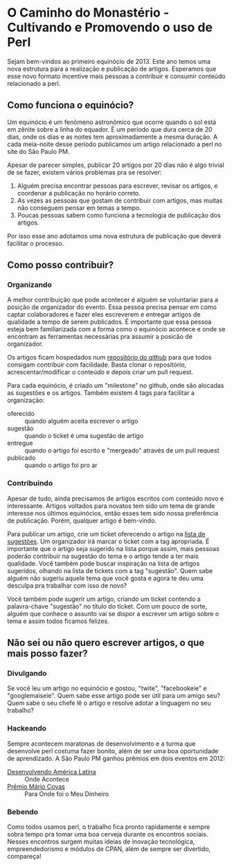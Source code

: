 * O Caminho do Monastério - Cultivando e Promovendo o uso de Perl

Sejam bem-vindos ao primeiro equinócio de 2013. Este ano temos uma
nova estrutura para a realização e publicação de artigos. Esperamos
que esse novo formato incentive mais pessoas a contribuir e consumir
conteúdo relacionado a perl.

** Como funciona o equinócio?

Um equinócio é um fenômeno astronômico que ocorre quando o sol está em
zênite sobre a linha do equador. É um período que dura cerca de 20 dias,
onde os dias e as noites tem aproximadamente a mesma
duração. A cada meia-noite desse período publicamos um artigo
relacionado a perl no site do São Paulo PM.

Apesar de parecer simples, publicar 20 artigos por 20 dias não é algo
trivial de se fazer, existem vários problemas pra se resolver:

1. Alguém precisa encontrar pessoas para escrever, revisar os
   artigos, e coordenar a publicação no horário correto.
2. As vezes as pessoas que gostam de contribuir com artigos, mas muitas não
   conseguem pensar em temas a tempo.
3. Poucas pessoas sabem como funciona a tecnologia de publicação dos
   artigos.

Por isso esse ano adotamos uma nova estrutura de publicação que
deverá facilitar o processo.

** Como posso contribuir?
*** Organizando

A melhor contribuição que pode acontecer é alguém se voluntariar para
a posição de organizador do evento. Essa pessoa precisa pensar em como
captar colaboradores e fazer eles escreverem e entregar artigos de
qualidade a tempo de serem publicados. É importante que essa pessoa
esteja bem familiarizada com a forma como o equinócio acontece e onde
se encontram as ferramentas necessárias pra assumir a posicão de
organizador.

Os artigos ficam hospedados num [[https://github.com/sppm/equinocio/][repositório do github]] para que todos
consigam contribuir com facilidade. Basta clonar o repositório,
acrescentar/modificar o conteúdo e depois criar um pull request.

Para cada equinócio, é criado um "milestone" no github, onde são
alocadas as sugestões e os artigos. Também existem 4 tags para
facilitar a organização:

- oferecido :: quando alguém aceita escrever o artigo
- sugestão :: quando o ticket é uma sugestão de artigo
- entregue :: quando o artigo foi escrito e "mergeado" através de um
              pull request
- publicado :: quando o artigo foi pro ar

*** Contribuindo

Apesar de tudo, ainda precisamos de artigos escritos com conteúdo novo
e interessante. Artigos voltados para novatos tem sido um tema de
grande interesse nos últimos equinócios, então esses tem sido nossa
preferência de publicação. Porém, qualquer artigo é bem-vindo.

Para publicar um artigo, crie um ticket oferecendo o artigo na [[https://github.com/sppm/equinocio/issues?labels=oferecido&state=open][lista
de sugestões]]. Um organizador irá marcar o ticket com a tag apropriada.
É importante que o artigo seja sugerido na lista porque assim, mais
pessoas poderão contribuir na sugestão do tema e o artigo tende a ter
mais qualidade. Você também pode buscar inspiração na lista de
artigos sugeridos, olhando na lista de tickets com a tag "sugestão".
Quem sabe alguém não sugeriu aquele tema que você gosta e agora te
deu uma desculpa pra trabalhar com isso de novo?

Você também pode sugerir um artigo, criando um ticket contendo a
palavra-chave "sugestão" no título do ticket. Com um pouco de sorte,
alguém que conhece o assunto vai se dispor a escrever um artigo sobre
o tema e assim todos ficamos felizes.

** Não sei ou não quero escrever artigos, o que mais posso fazer?
*** Divulgando

Se você leu um artigo no equinócio e gostou, "twite", "facebookeie" e
"googlemaiseie". Quem sabe esse artigo pode ser útil para um amigo
seu? Quem sabe o seu chefe lê o artigo e resolve adotar a linguagem
no seu trabalho?

*** Hackeando

Sempre acontecem maratonas de desenvolvimento e a turma que desenvolve
perl costuma fazer bonito, além de ser uma boa oportunidade de
aprendizado. A São Paulo PM ganhou prêmios em dois eventos em 2012:

- [[http://oglobo.globo.com/pais/hackers-do-bem-divulgam-informacoes-para-sociedade-3721290][Desenvolvendo América Latina]] :: Onde Acontece
- [[http://www.premiomariocovas.sp.gov.br/2011/desc.asp?v=30][Prêmio Mário Covas]] :: Para Onde foi o Meu Dinheiro

*** Bebendo

Como todos usamos perl, o trabalho fica pronto rapidamente e sempre
sobra tempo pra tomar uma boa cerveja durante os encontros sociais.
Nesses encontros surgem muitas ideias de inovação tecnológica,
empreendedorismo e módulos de CPAN, além de sempre ser divertido,
compareça!
